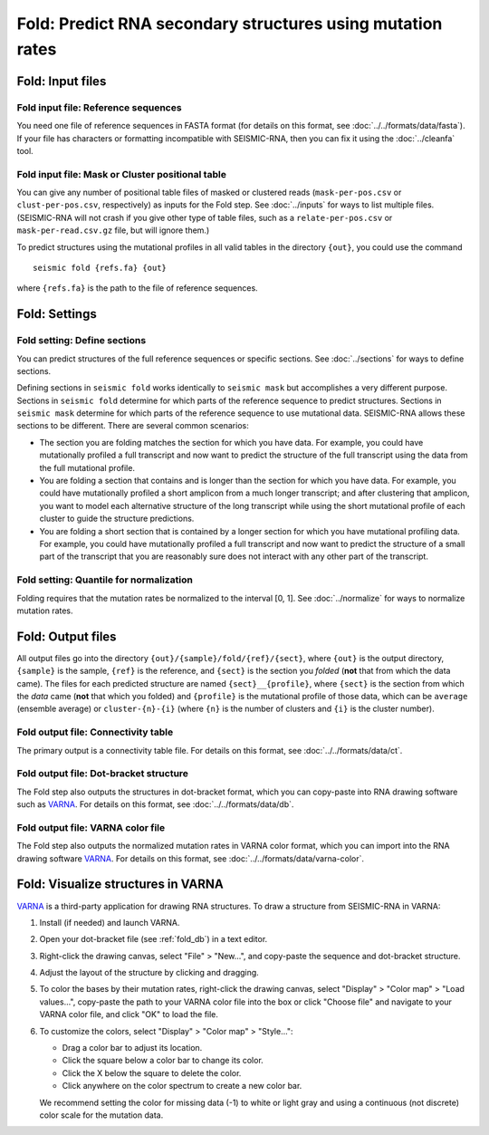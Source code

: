
Fold: Predict RNA secondary structures using mutation rates
--------------------------------------------------------------------------------

Fold: Input files
^^^^^^^^^^^^^^^^^^^^^^^^^^^^^^^^^^^^^^^^^^^^^^^^^^^^^^^^^^^^^^^^^^^^^^^^^^^^^^^^

Fold input file: Reference sequences
""""""""""""""""""""""""""""""""""""""""""""""""""""""""""""""""""""""""""""""""

You need one file of reference sequences in FASTA format (for details on this
format, see :doc:`../../formats/data/fasta`).
If your file has characters or formatting incompatible with SEISMIC-RNA, then
you can fix it using the :doc:`../cleanfa` tool.

Fold input file: Mask or Cluster positional table
""""""""""""""""""""""""""""""""""""""""""""""""""""""""""""""""""""""""""""""""

You can give any number of positional table files of masked or clustered reads
(``mask-per-pos.csv`` or ``clust-per-pos.csv``, respectively) as inputs for the
Fold step.
See :doc:`../inputs` for ways to list multiple files.
(SEISMIC-RNA will not crash if you give other type of table files, such as a
``relate-per-pos.csv`` or ``mask-per-read.csv.gz`` file, but will ignore them.)

To predict structures using the mutational profiles in all valid tables in the
directory ``{out}``, you could use the command ::

    seismic fold {refs.fa} {out}

where ``{refs.fa}`` is the path to the file of reference sequences.

Fold: Settings
^^^^^^^^^^^^^^^^^^^^^^^^^^^^^^^^^^^^^^^^^^^^^^^^^^^^^^^^^^^^^^^^^^^^^^^^^^^^^^^^

Fold setting: Define sections
""""""""""""""""""""""""""""""""""""""""""""""""""""""""""""""""""""""""""""""""

You can predict structures of the full reference sequences or specific sections.
See :doc:`../sections` for ways to define sections.

Defining sections in ``seismic fold`` works identically to ``seismic mask`` but
accomplishes a very different purpose.
Sections in ``seismic fold`` determine for which parts of the reference sequence
to predict structures.
Sections in ``seismic mask`` determine for which parts of the reference sequence
to use mutational data.
SEISMIC-RNA allows these sections to be different.
There are several common scenarios:

- The section you are folding matches the section for which you have data.
  For example, you could have mutationally profiled a full transcript and now
  want to predict the structure of the full transcript using the data from the
  full mutational profile.
- You are folding a section that contains and is longer than the section for
  which you have data.
  For example, you could have mutationally profiled a short amplicon from a much
  longer transcript; and after clustering that amplicon, you want to model each
  alternative structure of the long transcript while using the short mutational
  profile of each cluster to guide the structure predictions.
- You are folding a short section that is contained by a longer section for
  which you have mutational profiling data.
  For example, you could have mutationally profiled a full transcript and now
  want to predict the structure of a small part of the transcript that you are
  reasonably sure does not interact with any other part of the transcript.

Fold setting: Quantile for normalization
""""""""""""""""""""""""""""""""""""""""""""""""""""""""""""""""""""""""""""""""

Folding requires that the mutation rates be normalized to the interval [0, 1].
See :doc:`../normalize` for ways to normalize mutation rates.

Fold: Output files
^^^^^^^^^^^^^^^^^^^^^^^^^^^^^^^^^^^^^^^^^^^^^^^^^^^^^^^^^^^^^^^^^^^^^^^^^^^^^^^^

All output files go into the directory ``{out}/{sample}/fold/{ref}/{sect}``,
where ``{out}`` is the output directory, ``{sample}`` is the sample, ``{ref}``
is the reference, and ``{sect}`` is the section you *folded* (**not** that from
which the data came).
The files for each predicted structure are named ``{sect}__{profile}``, where
``{sect}`` is the section from which the *data* came (**not** that which you
folded) and ``{profile}`` is the mutational profile of those data, which can be
``average`` (ensemble average) or ``cluster-{n}-{i}`` (where ``{n}`` is the
number of clusters and ``{i}`` is the cluster number).

Fold output file: Connectivity table
""""""""""""""""""""""""""""""""""""""""""""""""""""""""""""""""""""""""""""""""

The primary output is a connectivity table file.
For details on this format, see :doc:`../../formats/data/ct`.

.. _fold_db:

Fold output file: Dot-bracket structure
""""""""""""""""""""""""""""""""""""""""""""""""""""""""""""""""""""""""""""""""

The Fold step also outputs the structures in dot-bracket format, which you can
copy-paste into RNA drawing software such as `VARNA`_.
For details on this format, see :doc:`../../formats/data/db`.

Fold output file: VARNA color file
""""""""""""""""""""""""""""""""""""""""""""""""""""""""""""""""""""""""""""""""

The Fold step also outputs the normalized mutation rates in VARNA color format,
which you can import into the RNA drawing software `VARNA`_.
For details on this format, see :doc:`../../formats/data/varna-color`.

Fold: Visualize structures in VARNA
^^^^^^^^^^^^^^^^^^^^^^^^^^^^^^^^^^^^^^^^^^^^^^^^^^^^^^^^^^^^^^^^^^^^^^^^^^^^^^^^

`VARNA`_ is a third-party application for drawing RNA structures.
To draw a structure from SEISMIC-RNA in VARNA:

1.  Install (if needed) and launch VARNA.
2.  Open your dot-bracket file (see :ref:`fold_db`) in a text editor.
3.  Right-click the drawing canvas, select "File" > "New...", and copy-paste the
    sequence and dot-bracket structure.
4.  Adjust the layout of the structure by clicking and dragging.
5.  To color the bases by their mutation rates, right-click the drawing canvas,
    select "Display" > "Color map" > "Load values...", copy-paste the path to
    your VARNA color file into the box or click "Choose file" and navigate to
    your VARNA color file, and click "OK" to load the file.
6.  To customize the colors, select "Display" > "Color map" > "Style...":

    - Drag a color bar to adjust its location.
    - Click the square below a color bar to change its color.
    - Click the X below the square to delete the color.
    - Click anywhere on the color spectrum to create a new color bar.

    We recommend setting the color for missing data (-1) to white or light gray
    and using a continuous (not discrete) color scale for the mutation data.

.. _VARNA: https://varna.lisn.upsaclay.fr/
